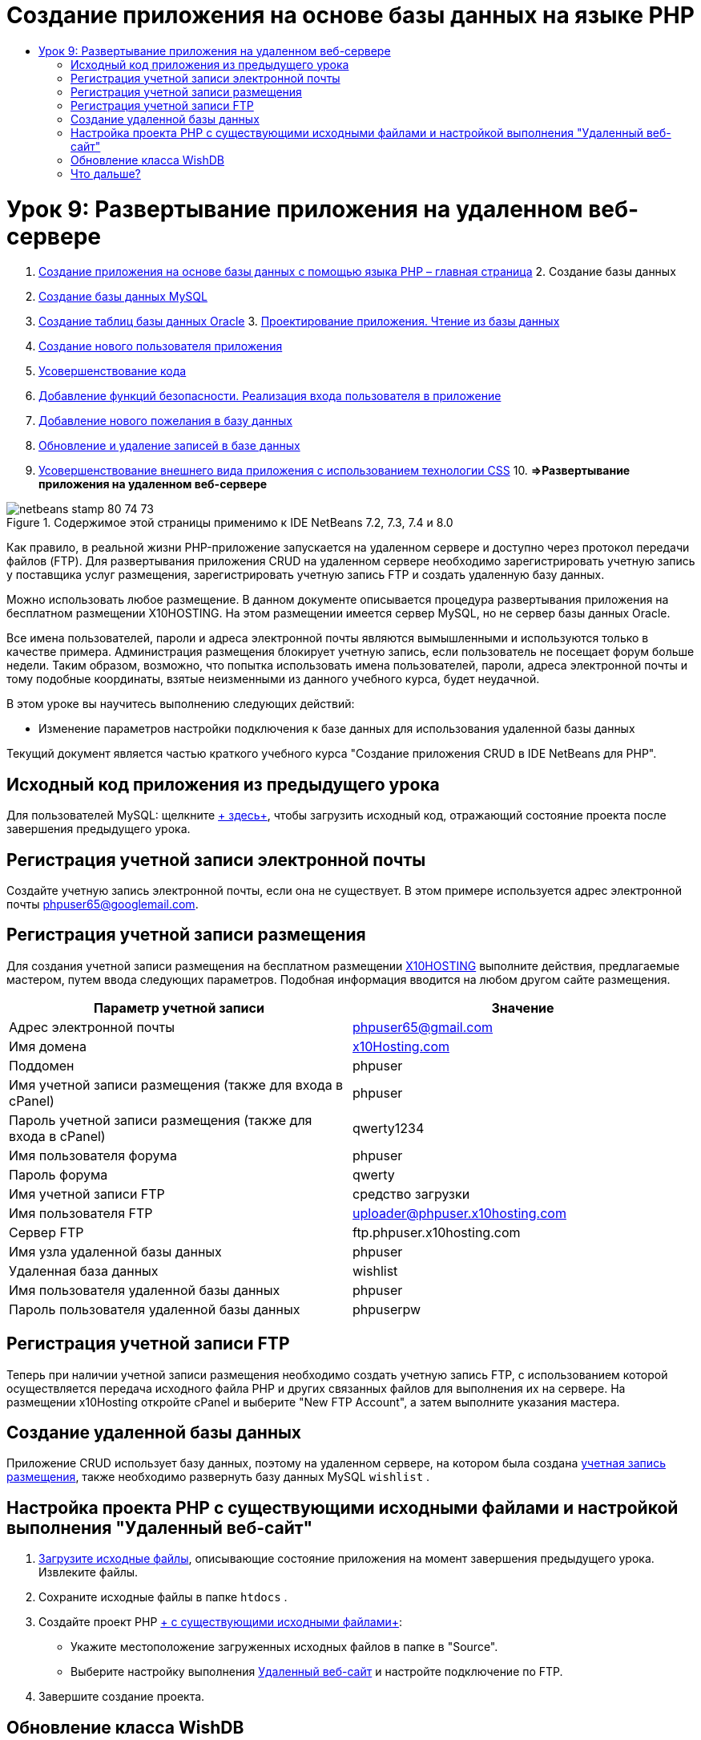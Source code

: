 // 
//     Licensed to the Apache Software Foundation (ASF) under one
//     or more contributor license agreements.  See the NOTICE file
//     distributed with this work for additional information
//     regarding copyright ownership.  The ASF licenses this file
//     to you under the Apache License, Version 2.0 (the
//     "License"); you may not use this file except in compliance
//     with the License.  You may obtain a copy of the License at
// 
//       http://www.apache.org/licenses/LICENSE-2.0
// 
//     Unless required by applicable law or agreed to in writing,
//     software distributed under the License is distributed on an
//     "AS IS" BASIS, WITHOUT WARRANTIES OR CONDITIONS OF ANY
//     KIND, either express or implied.  See the License for the
//     specific language governing permissions and limitations
//     under the License.
//

= Создание приложения на основе базы данных на языке PHP
:jbake-type: tutorial
:jbake-tags: tutorials 
:jbake-status: published
:icons: font
:syntax: true
:source-highlighter: pygments
:toc: left
:toc-title:
:description: Создание приложения на основе базы данных на языке PHP - Apache NetBeans
:keywords: Apache NetBeans, Tutorials, Создание приложения на основе базы данных на языке PHP

= Урок 9: Развертывание приложения на удаленном веб-сервере
:jbake-type: tutorial
:jbake-tags: tutorials 
:jbake-status: published
:icons: font
:syntax: true
:source-highlighter: pygments
:toc: left
:toc-title:
:description: Урок 9: Развертывание приложения на удаленном веб-сервере - Apache NetBeans
:keywords: Apache NetBeans, Tutorials, Урок 9: Развертывание приложения на удаленном веб-сервере



1. link:wish-list-tutorial-main-page.html[+Создание приложения на основе базы данных с помощью языка PHP – главная страница+]
2. 
Создание базы данных

1. link:wish-list-lesson1.html[+Создание базы данных MySQL+]
2. link:wish-list-oracle-lesson1.html[+Создание таблиц базы данных Oracle+]
3. 
link:wish-list-lesson2.html[+Проектирование приложения. Чтение из базы данных+]

4. link:wish-list-lesson3.html[+Создание нового пользователя приложения+]
5. link:wish-list-lesson4.html[+Усовершенствование кода+]
6. link:wish-list-lesson5.html[+Добавление функций безопасности. Реализация входа пользователя в приложение+]
7. link:wish-list-lesson6.html[+Добавление нового пожелания в базу данных+]
8. link:wish-list-lesson7.html[+Обновление и удаление записей в базе данных+]
9. link:wish-list-lesson8.html[+Усовершенствование внешнего вида приложения с использованием технологии CSS+]
10. 
*=>Развертывание приложения на удаленном веб-сервере*


image::images/netbeans-stamp-80-74-73.png[title="Содержимое этой страницы применимо к IDE NetBeans 7.2, 7.3, 7.4 и 8.0"]

Как правило, в реальной жизни PHP-приложение запускается на удаленном сервере и доступно через протокол передачи файлов (FTP). Для развертывания приложения CRUD на удаленном сервере необходимо зарегистрировать учетную запись у поставщика услуг размещения, зарегистрировать учетную запись FTP и создать удаленную базу данных.

Можно использовать любое размещение. В данном документе описывается процедура развертывания приложения на бесплатном размещении X10HOSTING. На этом размещении имеется сервер MySQL, но не сервер базы данных Oracle.

Все имена пользователей, пароли и адреса электронной почты являются вымышленными и используются только в качестве примера. Администрация размещения блокирует учетную запись, если пользователь не посещает форум больше недели. Таким образом, возможно, что попытка использовать имена пользователей, пароли, адреса электронной почты и тому подобные координаты, взятые неизменными из данного учебного курса, будет неудачной.

В этом уроке вы научитесь выполнению следующих действий:

* Изменение параметров настройки подключения к базе данных для использования удаленной базы данных

Текущий документ является частью краткого учебного курса "Создание приложения CRUD в IDE NetBeans для PHP".



== Исходный код приложения из предыдущего урока

Для пользователей MySQL: щелкните link:https://netbeans.org/files/documents/4/1934/lesson8.zip[+ здесь+], чтобы загрузить исходный код, отражающий состояние проекта после завершения предыдущего урока.


== Регистрация учетной записи электронной почты

Создайте учетную запись электронной почты, если она не существует. В этом примере используется адрес электронной почты phpuser65@googlemail.com.


== Регистрация учетной записи размещения

Для создания учетной записи размещения на бесплатном размещении link:http://x10hosting.com/[+X10HOSTING+] выполните действия, предлагаемые мастером, путем ввода следующих параметров. Подобная информация вводится на любом другом сайте размещения.

|===
|Параметр учетной записи  |Значение 

|Адрес электронной почты |phpuser65@gmail.com 

|Имя домена |link:http://x10hosting.com/[+x10Hosting.com+] 

|Поддомен |phpuser 

|Имя учетной записи размещения (также для входа в cPanel) |phpuser 

|Пароль учетной записи размещения (также для входа в cPanel) |qwerty1234 

|Имя пользователя форума |phpuser 

|Пароль форума |qwerty 

|Имя учетной записи FTP |средство загрузки 

|Имя пользователя FTP |uploader@phpuser.x10hosting.com 

|Сервер FTP |ftp.phpuser.x10hosting.com 

|Имя узла удаленной базы данных |phpuser 

|Удаленная база данных |wishlist 

|Имя пользователя удаленной базы данных |phpuser 

|Пароль пользователя удаленной базы данных |phpuserpw 
|===


== Регистрация учетной записи FTP

Теперь при наличии учетной записи размещения необходимо создать учетную запись FTP, с использованием которой осуществляется передача исходного файла PHP и других связанных файлов для выполнения их на сервере. На размещении x10Hosting откройте cPanel и выберите "New FTP Account", а затем выполните указания мастера.


== Создание удаленной базы данных

Приложение CRUD использует базу данных, поэтому на удаленном сервере, на котором была создана <<registerHostingAccount,учетная запись размещения>>, также необходимо развернуть базу данных MySQL  ``wishlist`` .


== Настройка проекта PHP с существующими исходными файлами и настройкой выполнения "Удаленный веб-сайт"

1. <<previousLessonSourceCode,Загрузите исходные файлы>>, описывающие состояние приложения на момент завершения предыдущего урока. Извлеките файлы.
2. Сохраните исходные файлы в папке  ``htdocs`` .
3. Создайте проект PHP link:project-setup.html#importSources[+ с существующими исходными файлами+]:
* Укажите местоположение загруженных исходных файлов в папке в "Source".
* Выберите настройку выполнения link:project-setup.html#remiteWebSite[+Удаленный веб-сайт+] и настройте подключение по FTP.
4. Завершите создание проекта.


== Обновление класса WishDB

Вы уже создали и выполнили приложение Wish List на локальном сервере, а также использовали локальный сервер базы данных MySQL или Oracle. Чтобы ваше приложение работало с удаленной базой данных MySQL, необходимо обновить параметры подключения, указанные в переменных класса  ``WishDB`` .

1. Откройте файл  ``db.php`` .
2. Измените переменные класса  ``WishDB`` :

[source,java]
----

    var $user = "<the name of the remote database user>";        
    var $pass = "<the password of the remote database user>";
    var $dbName = "<the name of the remote database>";
    var $dbHost = "<the account username specified during the hosting account creation>";

----
В этом примере переменные обновляются следующим образом:

[source,java]
----

    var $user = "phpuser";        
    var $pass = "phpuserpw";
    var $dbName = "wishlist";
    var $dbHost = "phpuser";

----


== Что дальше?

link:wish-list-lesson8.html[+<<Предыдущий урок+]

link:wish-list-tutorial-main-page.html[+Назад на главную страницу руководства+]


link:/about/contact_form.html?to=3&subject=Feedback:%20PHP%20Wish%20List%20CRUD%200:%20Using%20and%20CSS[+Отправить отзыв по этому учебному курсу+]


Для отправки комментариев и предложений, получения поддержки и новостей о последних разработках, связанных с PHP IDE NetBeans link:../../../community/lists/top.html[+присоединяйтесь к списку рассылки users@php.netbeans.org+].

link:../../trails/php.html[+Возврат к учебной карте PHP+]

